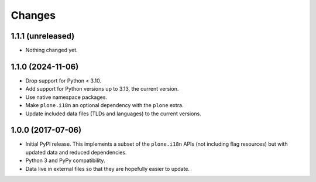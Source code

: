 =========
 Changes
=========


1.1.1 (unreleased)
==================

- Nothing changed yet.


1.1.0 (2024-11-06)
==================

- Drop support for Python < 3.10.
- Add support for Python versions up to 3.13, the current version.
- Use native namespace packages.
- Make ``plone.i18n`` an optional dependency with the ``plone`` extra.
- Update included data files (TLDs and languages) to the current versions.


1.0.0 (2017-07-06)
==================

- Initial PyPI release. This implements a subset of the ``plone.i18n``
  APIs (not including flag resources) but with updated data and
  reduced dependencies.

- Python 3 and PyPy compatibility.

- Data live in external files so that they are hopefully easier to update.
